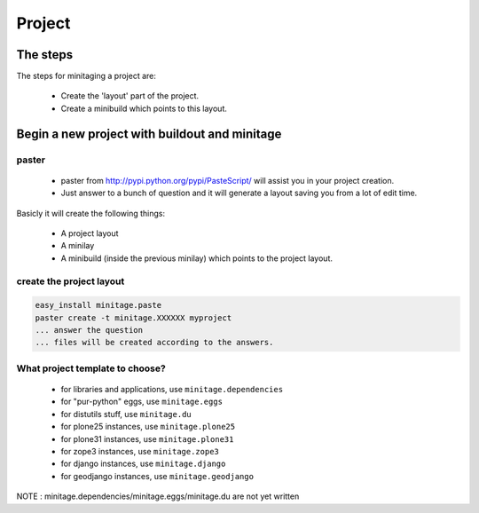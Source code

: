 =======
Project
=======
The steps
=========

The steps for minitaging a project are:

    * Create the 'layout' part of the project.
    * Create a minibuild which points to this layout.

Begin a new project with buildout and minitage
==============================================

paster
-----------------------
    - paster from http://pypi.python.org/pypi/PasteScript/ will assist you in your project creation.
    - Just answer to a bunch of question and it will generate a layout saving you from a lot of edit time.

Basicly it will create the following things:

 - A project layout
 - A minilay
 - A minibuild (inside the previous minilay) which points to the project layout.


create the project layout
-------------------------

.. sourcecode:: sh

    easy_install minitage.paste
    paster create -t minitage.XXXXXX myproject
    ... answer the question
    ... files will be created according to the answers.

What project template to choose?
----------------------------------

    - for libraries and applications, use ``minitage.dependencies``
    - for "pur-python" eggs, use ``minitage.eggs``
    - for distutils stuff, use ``minitage.du``
    - for plone25 instances, use ``minitage.plone25``
    - for plone31 instances, use ``minitage.plone31``
    - for zope3 instances, use ``minitage.zope3``
    - for django instances, use ``minitage.django``
    - for geodjango instances, use ``minitage.geodjango``

NOTE : minitage.dependencies/minitage.eggs/minitage.du are not yet written

